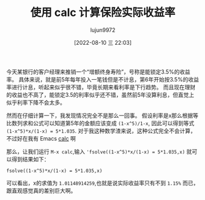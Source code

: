 #+TITLE: 使用 calc 计算保险实际收益率
#+AUTHOR: lujun9972
#+TAGS: Emacs之怒
#+DATE: [2022-08-10 三 22:03]
#+LANGUAGE:  zh-CN
#+STARTUP:  inlineimages
#+OPTIONS:  H:6 num:nil toc:t \n:nil ::t |:t ^:nil -:nil f:t *:t <:nil

今天某银行的客户经理来推销一个“增额终身寿险”，号称是能锁定3.5%的收益率。
具体来说，就是前5年每年投入一笔钱但是不计息，第6年开始按3.5%的收益率进行计息，听起来似乎很不错，毕竟长期来看利率是下行趋势。
而且现在理财的收益也不高了，能锁定3.5的利率似乎还不错，虽然前5年没算利息，但直觉上似乎利率下降不会太多。

然而在仔细计算一下，我发现情况完全不是那么一回事。
假设利率是x那么根据等比数列求和公式可以知道第5年的金额应该变成 =(1-x^5)/1-x=, 因此可以得到等式 ~(1-x^5)*x/(1-x) = 5*1.035~.
对于我这种数学渣来说，这种公式完全不会计算，不过好在我有 Emacs [[help:calc][calc]] 啊

那么，让我们运行 =M-x calc=,输入 ='fsolve((1-x^5)*x/(1-x) = 5*1.035,x)= 就可以得到结果如下：
#+begin_src calc :export both :results org
fsolve((1-x^5)*x/(1-x) = 5*1.035,x)
#+end_src

#+RESULTS:
#+begin_src org
x = [0.999999999998, 1.01148914259, (-1.29523147819, 0.862841415432), (0.289486906893, -1.42424965717), (-1.29523147819, -0.862841415432), (0.289486906893, 1.42424965717)]_n4
#+end_src

可以看出，x的求值为 =1.01148914259=,也就是说实际收益率只有不到 =1.15%= 而已，跟直观感觉真的差别巨大啊。
